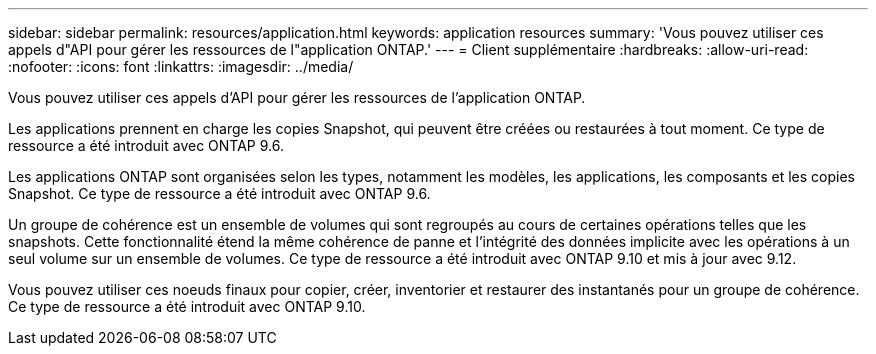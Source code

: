 ---
sidebar: sidebar 
permalink: resources/application.html 
keywords: application resources 
summary: 'Vous pouvez utiliser ces appels d"API pour gérer les ressources de l"application ONTAP.' 
---
= Client supplémentaire
:hardbreaks:
:allow-uri-read: 
:nofooter: 
:icons: font
:linkattrs: 
:imagesdir: ../media/


[role="lead"]
Vous pouvez utiliser ces appels d'API pour gérer les ressources de l'application ONTAP.

Les applications prennent en charge les copies Snapshot, qui peuvent être créées ou restaurées à tout moment. Ce type de ressource a été introduit avec ONTAP 9.6.

Les applications ONTAP sont organisées selon les types, notamment les modèles, les applications, les composants et les copies Snapshot. Ce type de ressource a été introduit avec ONTAP 9.6.

Un groupe de cohérence est un ensemble de volumes qui sont regroupés au cours de certaines opérations telles que les snapshots. Cette fonctionnalité étend la même cohérence de panne et l'intégrité des données implicite avec les opérations à un seul volume sur un ensemble de volumes. Ce type de ressource a été introduit avec ONTAP 9.10 et mis à jour avec 9.12.

Vous pouvez utiliser ces noeuds finaux pour copier, créer, inventorier et restaurer des instantanés pour un groupe de cohérence. Ce type de ressource a été introduit avec ONTAP 9.10.

